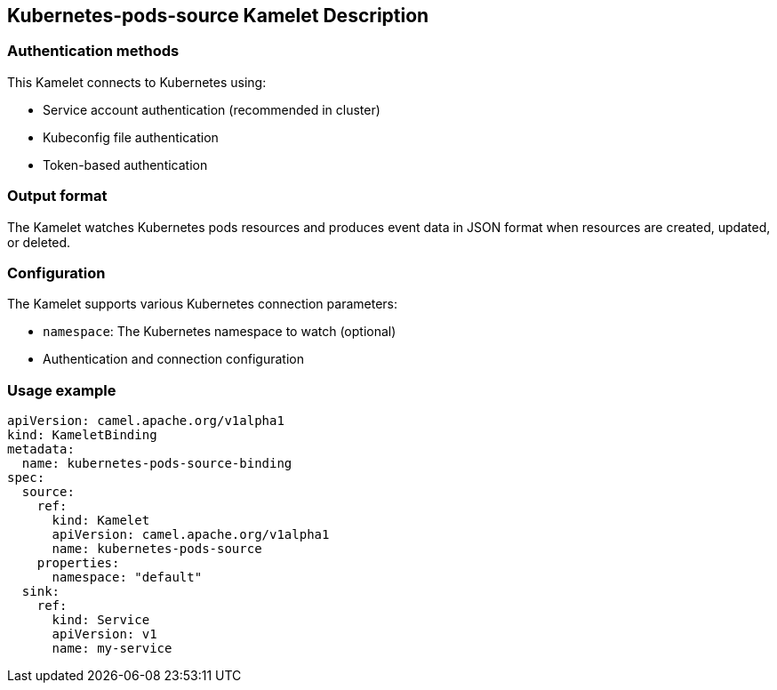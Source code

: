 == Kubernetes-pods-source Kamelet Description

=== Authentication methods

This Kamelet connects to Kubernetes using:

- Service account authentication (recommended in cluster)
- Kubeconfig file authentication
- Token-based authentication

=== Output format

The Kamelet watches Kubernetes pods resources and produces event data in JSON format when resources are created, updated, or deleted.

=== Configuration

The Kamelet supports various Kubernetes connection parameters:

- `namespace`: The Kubernetes namespace to watch (optional)
- Authentication and connection configuration

=== Usage example

```yaml
apiVersion: camel.apache.org/v1alpha1
kind: KameletBinding
metadata:
  name: kubernetes-pods-source-binding
spec:
  source:
    ref:
      kind: Kamelet
      apiVersion: camel.apache.org/v1alpha1
      name: kubernetes-pods-source
    properties:
      namespace: "default"
  sink:
    ref:
      kind: Service
      apiVersion: v1
      name: my-service
```
